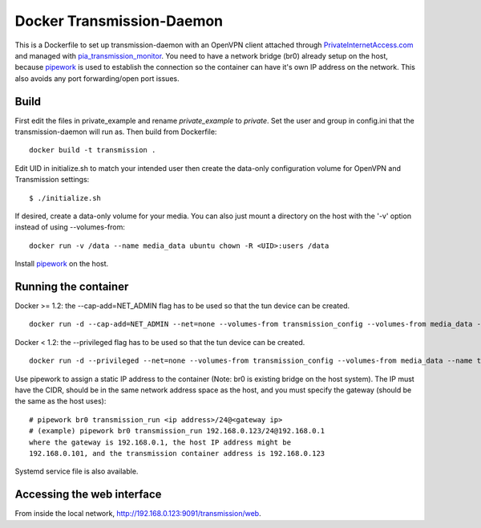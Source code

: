Docker Transmission-Daemon
==========================

This is a Dockerfile to set up transmission-daemon with an OpenVPN client
attached through PrivateInternetAccess.com_ and managed with
pia_transmission_monitor_. You need to have a network bridge (br0) already setup
on the host, because pipework_ is used to establish the connection so the
container can have it's own IP address on the network. This also avoids any port
forwarding/open port issues.

Build
-----

First edit the files in private_example and rename `private_example` to `private`.
Set the user and group in config.ini that the transmission-daemon will run as.
Then build from Dockerfile::

	docker build -t transmission .

Edit UID in initialize.sh to match your intended user then create the data-only
configuration volume for OpenVPN and Transmission settings::

    $ ./initialize.sh

If desired, create a data-only volume for your media. You can also just mount a
directory on the host with the '-v' option instead of using --volumes-from::

    docker run -v /data --name media_data ubuntu chown -R <UID>:users /data

Install pipework_ on the host.

Running the container
---------------------

Docker >= 1.2: the --cap-add=NET_ADMIN flag has to be used so that the tun
device can be created. ::

    docker run -d --cap-add=NET_ADMIN --net=none --volumes-from transmission_config --volumes-from media_data --name transmission_run transmission

Docker < 1.2: the --privileged flag has to be used so that the tun device can be
created. ::

    docker run -d --privileged --net=none --volumes-from transmission_config --volumes-from media_data --name transmission_run transmission

Use pipework to assign a static IP address to the container (Note: br0 is
existing bridge on the host system). The IP must have the CIDR, should be in the
same network address space as the host, and you must specify the gateway (should
be the same as the host uses)::

    # pipework br0 transmission_run <ip address>/24@<gateway ip>
    # (example) pipework br0 transmission_run 192.168.0.123/24@192.168.0.1
    where the gateway is 192.168.0.1, the host IP address might be
    192.168.0.101, and the transmission container address is 192.168.0.123

Systemd service file is also available.

Accessing the web interface
---------------------------

From inside the local network, http://192.168.0.123:9091/transmission/web.

.. _PrivateInternetAccess.com: http://privateinternetaccess.com
.. _pia_transmission_monitor: https://github.com/firecat53/pia_transmission_monitor 
.. _pipework: https://github.com/jpetazzo/pipework
